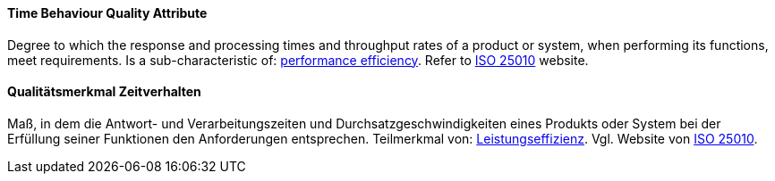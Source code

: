 [#term-time-behaviour-quality-attribute]

// tag::EN[]
==== Time Behaviour Quality Attribute
Degree to which the response and processing times and throughput rates of a product or system, when performing its functions, meet requirements.
Is a sub-characteristic of: <<term-performance-efficiency-quality-attribute,performance efficiency>>.
Refer to link:https://iso25000.com/index.php/en/iso-25000-standards/iso-25010[ISO 25010] website.



// end::EN[]

// tag::DE[]
==== Qualitätsmerkmal Zeitverhalten

Maß, in dem die Antwort- und Verarbeitungszeiten und
Durchsatzgeschwindigkeiten eines Produkts oder System bei der
Erfüllung seiner Funktionen den Anforderungen entsprechen. Teilmerkmal
von: <<term-performance-efficiency-quality-attribute,Leistungseffizienz>>. 
Vgl. Website von link:https://iso25000.com/index.php/en/iso-25000-standards/iso-25010[ISO 25010].





// end::DE[] 